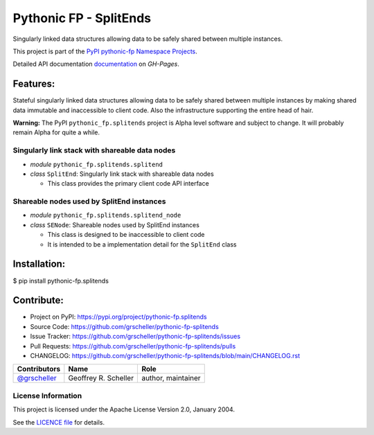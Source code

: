 =======================
Pythonic FP - SplitEnds
=======================

Singularly linked data structures allowing data to be safely shared
between multiple instances.

This project is part of the
`PyPI pythonic-fp Namespace Projects <https://github.com/grscheller/pythonic-fp/blob/main/README.md>`_.

Detailed API documentation
`documentation <https://grscheller.github.io/pythonic-fp/maintained/splitends>`_
on *GH-Pages*.

Features:
---------

Stateful singularly linked data structures allowing data to be safely shared
between multiple instances by making shared data immutable and inaccessible to
client code. Also the infrastructure supporting the entire head of hair.

**Warning:** The PyPI ``pythonic_fp.splitends`` project is Alpha level software
and subject to change. It will probably remain Alpha for quite a while.

Singularly link stack with shareable data nodes
^^^^^^^^^^^^^^^^^^^^^^^^^^^^^^^^^^^^^^^^^^^^^^^

- *module* ``pythonic_fp.splitends.splitend``
- *class* ``SplitEnd``: Singularly link stack with shareable data nodes

  - This class provides the primary client code API interface

Shareable nodes used by SplitEnd instances
^^^^^^^^^^^^^^^^^^^^^^^^^^^^^^^^^^^^^^^^^^

- *module* ``pythonic_fp.splitends.splitend_node``
- *class* ``SENode``: Shareable nodes used by SplitEnd instances

  - This class is designed to be inaccessible to client code
  - It is intended to be a implementation detail for the ``SplitEnd`` class

Installation:
-------------

| $ pip install pythonic-fp.splitends

Contribute:
-----------

- Project on PyPI: https://pypi.org/project/pythonic-fp.splitends
- Source Code: https://github.com/grscheller/pythonic-fp-splitends
- Issue Tracker: https://github.com/grscheller/pythonic-fp-splitends/issues
- Pull Requests: https://github.com/grscheller/pythonic-fp-splitends/pulls
- CHANGELOG: https://github.com/grscheller/pythonic-fp-splitends/blob/main/CHANGELOG.rst

+------------------------------------------------+----------------------+--------------------+
| Contributors                                   | Name                 | Role               |
+================================================+======================+====================+
| `@grscheller <https://github.com/grscheller>`_ | Geoffrey R. Scheller | author, maintainer |
+------------------------------------------------+----------------------+--------------------+

License Information
^^^^^^^^^^^^^^^^^^^

This project is licensed under the Apache License Version 2.0, January 2004.

See the `LICENCE file <https://github.com/grscheller/pythonic-fp-splitends/blob/main/LICENSE>`_
for details.
